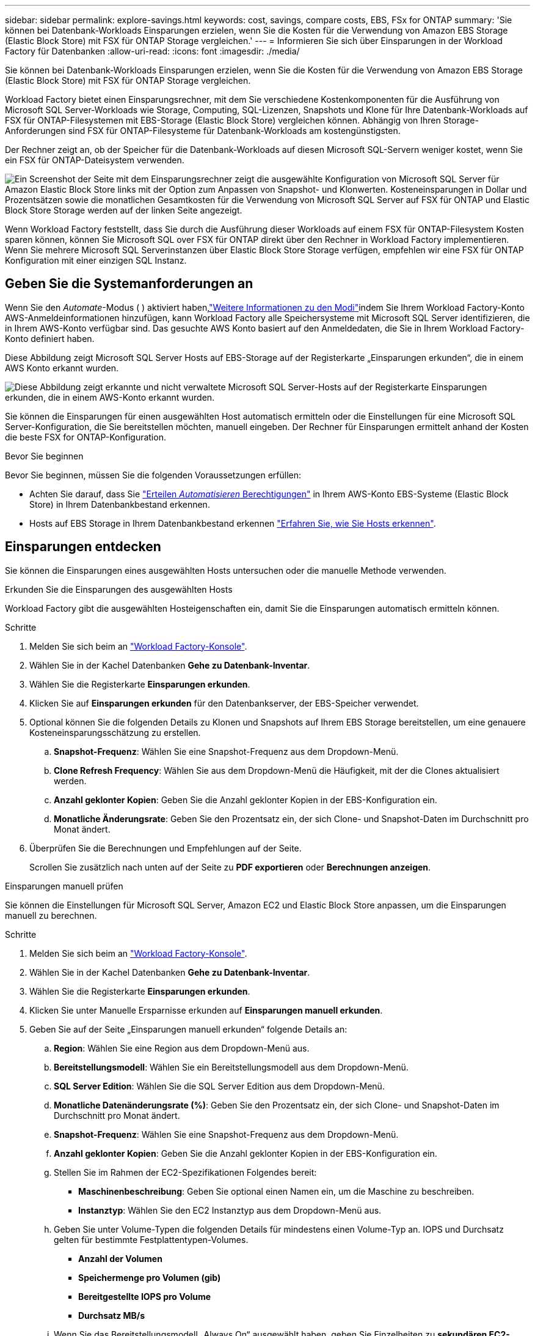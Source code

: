 ---
sidebar: sidebar 
permalink: explore-savings.html 
keywords: cost, savings, compare costs, EBS, FSx for ONTAP 
summary: 'Sie können bei Datenbank-Workloads Einsparungen erzielen, wenn Sie die Kosten für die Verwendung von Amazon EBS Storage (Elastic Block Store) mit FSX für ONTAP Storage vergleichen.' 
---
= Informieren Sie sich über Einsparungen in der Workload Factory für Datenbanken
:allow-uri-read: 
:icons: font
:imagesdir: ./media/


[role="lead"]
Sie können bei Datenbank-Workloads Einsparungen erzielen, wenn Sie die Kosten für die Verwendung von Amazon EBS Storage (Elastic Block Store) mit FSX für ONTAP Storage vergleichen.

Workload Factory bietet einen Einsparungsrechner, mit dem Sie verschiedene Kostenkomponenten für die Ausführung von Microsoft SQL Server-Workloads wie Storage, Computing, SQL-Lizenzen, Snapshots und Klone für Ihre Datenbank-Workloads auf FSX für ONTAP-Filesystemen mit EBS-Storage (Elastic Block Store) vergleichen können. Abhängig von Ihren Storage-Anforderungen sind FSX für ONTAP-Filesysteme für Datenbank-Workloads am kostengünstigsten.

Der Rechner zeigt an, ob der Speicher für die Datenbank-Workloads auf diesen Microsoft SQL-Servern weniger kostet, wenn Sie ein FSX für ONTAP-Dateisystem verwenden.

image:screenshot-ebs-savings-calculator.png["Ein Screenshot der Seite mit dem Einsparungsrechner zeigt die ausgewählte Konfiguration von Microsoft SQL Server für Amazon Elastic Block Store links mit der Option zum Anpassen von Snapshot- und Klonwerten. Kosteneinsparungen in Dollar und Prozentsätzen sowie die monatlichen Gesamtkosten für die Verwendung von Microsoft SQL Server auf FSX für ONTAP und Elastic Block Store Storage werden auf der linken Seite angezeigt."]

Wenn Workload Factory feststellt, dass Sie durch die Ausführung dieser Workloads auf einem FSX für ONTAP-Filesystem Kosten sparen können, können Sie Microsoft SQL over FSX für ONTAP direkt über den Rechner in Workload Factory implementieren. Wenn Sie mehrere Microsoft SQL Serverinstanzen über Elastic Block Store Storage verfügen, empfehlen wir eine FSX für ONTAP Konfiguration mit einer einzigen SQL Instanz.



== Geben Sie die Systemanforderungen an

Wenn Sie den _Automate_-Modus ( ) aktiviert haben,link:https://docs.netapp.com/us-en/workload-setup-admin/operational-modes.html["Weitere Informationen zu den Modi"]indem Sie Ihrem Workload Factory-Konto AWS-Anmeldeinformationen hinzufügen, kann Workload Factory alle Speichersysteme mit Microsoft SQL Server identifizieren, die in Ihrem AWS-Konto verfügbar sind. Das gesuchte AWS Konto basiert auf den Anmeldedaten, die Sie in Ihrem Workload Factory-Konto definiert haben.

Diese Abbildung zeigt Microsoft SQL Server Hosts auf EBS-Storage auf der Registerkarte „Einsparungen erkunden“, die in einem AWS Konto erkannt wurden.

image:screenshot-explore-savings-tab.png["Diese Abbildung zeigt erkannte und nicht verwaltete Microsoft SQL Server-Hosts auf der Registerkarte Einsparungen erkunden, die in einem AWS-Konto erkannt wurden."]

Sie können die Einsparungen für einen ausgewählten Host automatisch ermitteln oder die Einstellungen für eine Microsoft SQL Server-Konfiguration, die Sie bereitstellen möchten, manuell eingeben. Der Rechner für Einsparungen ermittelt anhand der Kosten die beste FSX for ONTAP-Konfiguration.

.Bevor Sie beginnen
Bevor Sie beginnen, müssen Sie die folgenden Voraussetzungen erfüllen:

* Achten Sie darauf, dass Sie link:https://docs.netapp.com/us-en/workload-setup-admin/add-credentials.html["Erteilen _Automatisieren_ Berechtigungen"^] in Ihrem AWS-Konto EBS-Systeme (Elastic Block Store) in Ihrem Datenbankbestand erkennen.
* Hosts auf EBS Storage in Ihrem Datenbankbestand erkennen link:detect-host.html["Erfahren Sie, wie Sie Hosts erkennen"].




== Einsparungen entdecken

Sie können die Einsparungen eines ausgewählten Hosts untersuchen oder die manuelle Methode verwenden.

[role="tabbed-block"]
====
.Erkunden Sie die Einsparungen des ausgewählten Hosts
--
Workload Factory gibt die ausgewählten Hosteigenschaften ein, damit Sie die Einsparungen automatisch ermitteln können.

.Schritte
. Melden Sie sich beim an link:https://console.workloads.netapp.com["Workload Factory-Konsole"^].
. Wählen Sie in der Kachel Datenbanken *Gehe zu Datenbank-Inventar*.
. Wählen Sie die Registerkarte *Einsparungen erkunden*.
. Klicken Sie auf *Einsparungen erkunden* für den Datenbankserver, der EBS-Speicher verwendet.
. Optional können Sie die folgenden Details zu Klonen und Snapshots auf Ihrem EBS Storage bereitstellen, um eine genauere Kosteneinsparungsschätzung zu erstellen.
+
.. *Snapshot-Frequenz*: Wählen Sie eine Snapshot-Frequenz aus dem Dropdown-Menü.
.. *Clone Refresh Frequency*: Wählen Sie aus dem Dropdown-Menü die Häufigkeit, mit der die Clones aktualisiert werden.
.. *Anzahl geklonter Kopien*: Geben Sie die Anzahl geklonter Kopien in der EBS-Konfiguration ein.
.. *Monatliche Änderungsrate*: Geben Sie den Prozentsatz ein, der sich Clone- und Snapshot-Daten im Durchschnitt pro Monat ändert.


. Überprüfen Sie die Berechnungen und Empfehlungen auf der Seite.
+
Scrollen Sie zusätzlich nach unten auf der Seite zu *PDF exportieren* oder *Berechnungen anzeigen*.



--
.Einsparungen manuell prüfen
--
Sie können die Einstellungen für Microsoft SQL Server, Amazon EC2 und Elastic Block Store anpassen, um die Einsparungen manuell zu berechnen.

.Schritte
. Melden Sie sich beim an link:https://console.workloads.netapp.com["Workload Factory-Konsole"^].
. Wählen Sie in der Kachel Datenbanken *Gehe zu Datenbank-Inventar*.
. Wählen Sie die Registerkarte *Einsparungen erkunden*.
. Klicken Sie unter Manuelle Ersparnisse erkunden auf *Einsparungen manuell erkunden*.
. Geben Sie auf der Seite „Einsparungen manuell erkunden“ folgende Details an:
+
.. *Region*: Wählen Sie eine Region aus dem Dropdown-Menü aus.
.. *Bereitstellungsmodell*: Wählen Sie ein Bereitstellungsmodell aus dem Dropdown-Menü.
.. *SQL Server Edition*: Wählen Sie die SQL Server Edition aus dem Dropdown-Menü.
.. *Monatliche Datenänderungsrate (%)*: Geben Sie den Prozentsatz ein, der sich Clone- und Snapshot-Daten im Durchschnitt pro Monat ändert.
.. *Snapshot-Frequenz*: Wählen Sie eine Snapshot-Frequenz aus dem Dropdown-Menü.
.. *Anzahl geklonter Kopien*: Geben Sie die Anzahl geklonter Kopien in der EBS-Konfiguration ein.
.. Stellen Sie im Rahmen der EC2-Spezifikationen Folgendes bereit:
+
*** *Maschinenbeschreibung*: Geben Sie optional einen Namen ein, um die Maschine zu beschreiben.
*** *Instanztyp*: Wählen Sie den EC2 Instanztyp aus dem Dropdown-Menü aus.


.. Geben Sie unter Volume-Typen die folgenden Details für mindestens einen Volume-Typ an. IOPS und Durchsatz gelten für bestimmte Festplattentypen-Volumes.
+
*** *Anzahl der Volumen*
*** *Speichermenge pro Volumen (gib)*
*** *Bereitgestellte IOPS pro Volume*
*** *Durchsatz MB/s*


.. Wenn Sie das Bereitstellungsmodell „Always On“ ausgewählt haben, geben Sie Einzelheiten zu *sekundären EC2-Spezifikationen* und *Volume-Typen* an.


. Überprüfen Sie die Berechnungen und Empfehlungen auf der Seite.
+
Scrollen Sie zusätzlich nach unten auf der Seite zu *PDF exportieren* oder *Berechnungen anzeigen*.



--
====


== Implementieren von FSX für ONTAP-Dateisysteme

Wenn Sie zu FSX für ONTAP wechseln möchten, um Kosteneinsparungen zu erzielen, klicken Sie auf *Erstellen*, um das Dateisystem direkt aus dem Assistenten zum Erstellen eines FSX für ONTAP-Dateisystems zu erstellen, oder klicken Sie auf *Speichern*, um die empfohlenen Konfigurationen für später zu speichern.

Workload Factory unterstützt nicht das Speichern oder Erstellen mehrerer FSX für ONTAP-Dateisysteme.

Bereitstellungsmethoden:: Im _Automate_-Modus können Sie das Dateisystem FSX für ONTAP direkt aus Workload Factory bereitstellen. Sie können den Inhalt auch aus dem Codebox-Fenster kopieren und das System mit einer der Codebox-Methoden bereitstellen.
+
--
Im _BASIC_-Modus können Sie den Inhalt aus dem Codebox-Fenster kopieren und das Dateisystem FSX for ONTAP mit einer der Codebox-Methoden bereitstellen.

--

